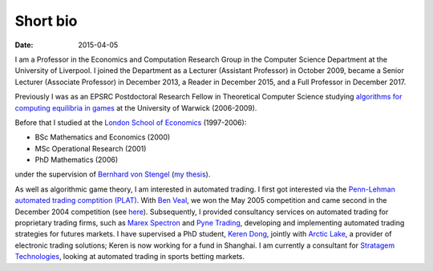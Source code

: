 Short bio
=========
:date: 2015-04-05

I am a Professor in the Economics and Computation 
Research Group in the Computer Science Department at the University of 
Liverpool.
I joined the Department as a Lecturer (Assistant Professor) in October 2009, 
became a Senior Lecturer (Associate Professor) in December 2013, a Reader in
December 2015, and a Full Professor in December 2017.

Previously I was as an EPSRC Postdoctoral Research Fellow in Theoretical Computer Science studying
`algorithms for computing equilibria in games`_ at the University of Warwick (2006-2009).

Before that I studied at the `London School of Economics <http://www.lse.ac.uk>`_ (1997-2006):

* BSc Mathematics and Economics (2000)
* MSc Operational Research (2001)
* PhD Mathematics (2006)

under the supervision of `Bernhard von Stengel <http://www.maths.lse.ac.uk/Personal/stengel>`_
(`my thesis <http://etheses.lse.ac.uk/128/>`_).

As well as algorithmic game theory, I am interested in automated trading. I first got interested via the `Penn-Lehman automated trading comptition (PLAT) <http://www.cis.upenn.edu/~mkearns/projects/plat.html>`_. With `Ben Veal <https://www.linkedin.com/pub/ben-veal/95/918/749>`_, we won the May 2005 competition and came second in the December 2004 competition (see `here <href="http://www.cis.upenn.edu/~mkearns/projects/newsandnotes04.html>`_). Subsequently, I provided consultancy services on automated trading for proprietary trading firms, such as `Marex Spectron <http://www.marexspectron.com/>`_ and `Pyne Trading <http://www.pynetrading.com/>`_, developing and implementing automated trading strategies for futures markets. I have supervised a PhD student, `Keren Dong <http://www.csc.liv.ac.uk/~dkr/>`_, jointly with `Arctic Lake <http://www.arcticlake.co.uk/>`_, a provider of electronic trading solutions; Keren is now working for a fund in Shanghai. I am currently a consultant for `Stratagem Technologies <http://www.stratagem.co>`_, looking at automated trading in sports betting markets.

.. _`algorithms for computing equilibria in games`: http://gow.epsrc.ac.uk/NGBOViewGrant.aspx?GrantRef=EP/D067170/1

